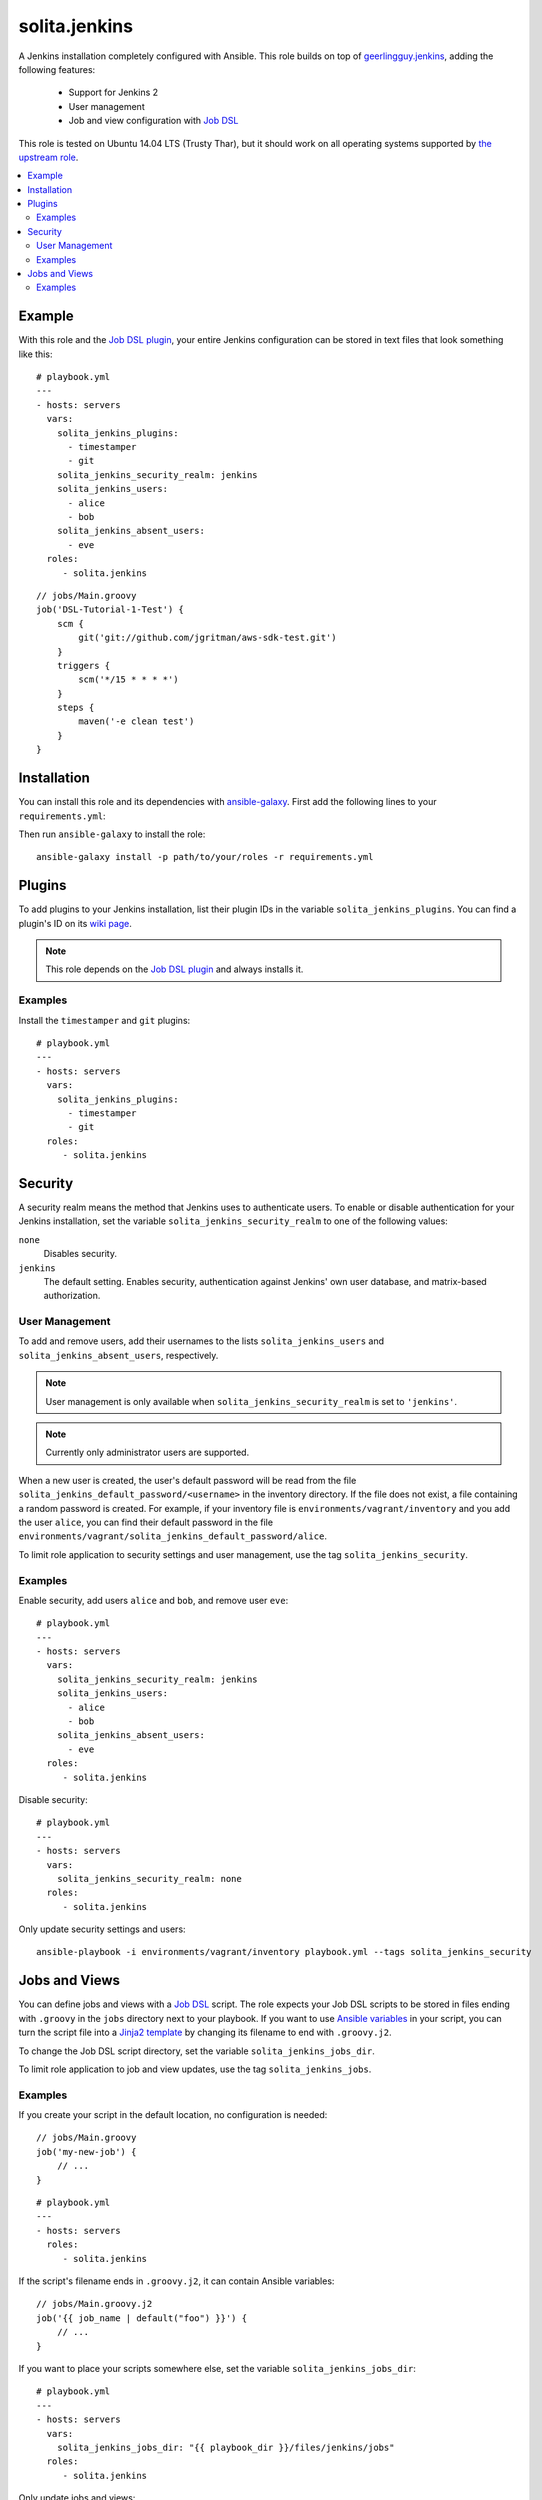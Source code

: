 ==============
solita.jenkins
==============

A Jenkins installation completely configured with Ansible. This role builds on top of geerlingguy.jenkins_, adding the following features:

  - Support for Jenkins 2
  - User management
  - Job and view configuration with `Job DSL`_

This role is tested on Ubuntu 14.04 LTS (Trusty Thar), but it should work on all operating systems supported by `the upstream role`_.

.. contents::
   :backlinks: none
   :local:

-------
Example
-------

.. highlight:: yaml

With this role and the `Job DSL plugin`_, your entire Jenkins configuration can be stored in text files that look something like this::

    # playbook.yml
    ---
    - hosts: servers
      vars:
        solita_jenkins_plugins:
          - timestamper
          - git
        solita_jenkins_security_realm: jenkins
        solita_jenkins_users:
          - alice
          - bob
        solita_jenkins_absent_users:
          - eve
      roles:
         - solita.jenkins

.. highlight:: groovy

::

    // jobs/Main.groovy
    job('DSL-Tutorial-1-Test') {
        scm {
            git('git://github.com/jgritman/aws-sdk-test.git')
        }
        triggers {
            scm('*/15 * * * *')
        }
        steps {
            maven('-e clean test')
        }
    }

------------
Installation
------------

.. highlight:: yaml

You can install this role and its dependencies with ansible-galaxy_. First add the following lines to your ``requirements.yml``:

.. code-block:: yaml
   :emphasize-lines: 3-4

    # requirements.yml
    ---
    - src: https://github.com/solita/ansible-role-solita.jenkins.git
      version: v1.0.0
      name: solita.jenkins

.. highlight:: sh

Then run ``ansible-galaxy`` to install the role::

    ansible-galaxy install -p path/to/your/roles -r requirements.yml

-------
Plugins
-------

To add plugins to your Jenkins installation, list their plugin IDs in the variable ``solita_jenkins_plugins``. You can find a plugin's ID on its `wiki page <https://wiki.jenkins-ci.org/display/JENKINS/Plugins>`_.

.. note ::

    This role depends on the `Job DSL plugin`_ and always installs it.

Examples
========

Install the ``timestamper`` and ``git`` plugins:

.. highlight:: yaml

::

    # playbook.yml
    ---
    - hosts: servers
      vars:
        solita_jenkins_plugins:
          - timestamper
          - git
      roles:
         - solita.jenkins

.. _solita.jenkins_security:

--------
Security
--------

A security realm means the method that Jenkins uses to authenticate users. To enable or disable authentication for your Jenkins installation, set the variable ``solita_jenkins_security_realm`` to one of the following values:

``none``
    Disables security.

``jenkins``
    The default setting. Enables security, authentication against Jenkins' own user database, and matrix-based authorization.

User Management
===============

To add and remove users, add their usernames to the lists ``solita_jenkins_users`` and ``solita_jenkins_absent_users``, respectively.

.. note ::

    User management is only available when ``solita_jenkins_security_realm`` is set to ``'jenkins'``.

.. note ::

    Currently only administrator users are supported.

When a new user is created, the user's default password will be read from the file ``solita_jenkins_default_password/<username>`` in the inventory directory. If the file does not exist, a file containing a random password is created. For example, if your inventory file is ``environments/vagrant/inventory`` and you add the user ``alice``, you can find their default password in the file ``environments/vagrant/solita_jenkins_default_password/alice``.

To limit role application to security settings and user management, use the tag ``solita_jenkins_security``.

Examples
========

.. highlight:: yaml

Enable security, add users ``alice`` and ``bob``, and remove user ``eve``::

    # playbook.yml
    ---
    - hosts: servers
      vars:
        solita_jenkins_security_realm: jenkins
        solita_jenkins_users:
          - alice
          - bob
        solita_jenkins_absent_users:
          - eve
      roles:
         - solita.jenkins

Disable security::

    # playbook.yml
    ---
    - hosts: servers
      vars:
        solita_jenkins_security_realm: none
      roles:
         - solita.jenkins

.. highlight:: sh

Only update security settings and users::

    ansible-playbook -i environments/vagrant/inventory playbook.yml --tags solita_jenkins_security

--------------
Jobs and Views
--------------

You can define jobs and views with a `Job DSL`_ script. The role expects your Job DSL scripts to be stored in files ending with ``.groovy`` in the ``jobs`` directory next to your playbook. If you want to use `Ansible variables`_ in your script, you can turn the script file into a `Jinja2 template`_ by changing its filename to end with ``.groovy.j2``.

To change the Job DSL script directory, set the variable ``solita_jenkins_jobs_dir``.

To limit role application to job and view updates, use the tag ``solita_jenkins_jobs``.

Examples
========

.. highlight:: groovy

If you create your script in the default location, no configuration is needed::

    // jobs/Main.groovy
    job('my-new-job') {
        // ...
    }

.. highlight:: yaml

::

    # playbook.yml
    ---
    - hosts: servers
      roles:
         - solita.jenkins

.. highlight:: groovy

If the script's filename ends in ``.groovy.j2``, it can contain Ansible variables::

    // jobs/Main.groovy.j2
    job('{{ job_name | default("foo") }}') {
        // ...
    }

.. highlight:: yaml

If you want to place your scripts somewhere else, set the variable ``solita_jenkins_jobs_dir``::

    # playbook.yml
    ---
    - hosts: servers
      vars:
        solita_jenkins_jobs_dir: "{{ playbook_dir }}/files/jenkins/jobs"
      roles:
         - solita.jenkins

.. highlight:: sh

Only update jobs and views::

    ansible-playbook -i environments/vagrant/inventory playbook.yml --tags solita_jenkins_jobs

.. _geerlingguy.jenkins: https://galaxy.ansible.com/detail#/role/440
.. _the upstream role: geerlingguy.jenkins_
.. _ansible-galaxy: http://docs.ansible.com/ansible/galaxy.html#the-ansible-galaxy-command-line-tool
.. _Job DSL: https://wiki.jenkins-ci.org/display/JENKINS/Job+DSL+Plugin
.. _Job DSL plugin: `Job DSL`_
.. _Ansible variables: http://docs.ansible.com/ansible/playbooks_variables.html
.. _Jinja2 template: http://docs.ansible.com/ansible/playbooks_variables.html#using-variables-about-jinja2

